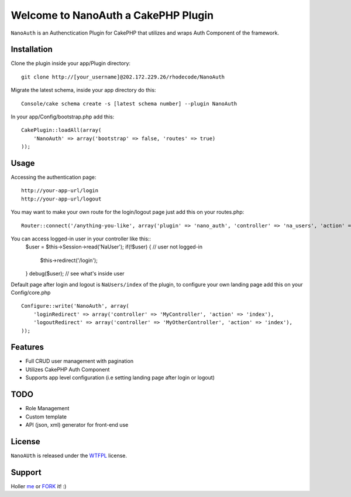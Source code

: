 =================================================
Welcome to NanoAuth a CakePHP Plugin
=================================================

``NanoAuth`` is an Authenctication Plugin for CakePHP  that utilizes and wraps Auth Component of the framework.   

Installation
--------------

Clone the plugin inside your app/Plugin directory::

    git clone http://[your_username]@202.172.229.26/rhodecode/NanoAuth

Migrate the latest schema, inside your app directory do this::

    Console/cake schema create -s [latest schema number] --plugin NanoAuth

In your app/Config/bootstrap.php add this::

    CakePlugin::loadAll(array(
        'NanoAuth' => array('bootstrap' => false, 'routes' => true)
    ));

Usage
--------------

Accessing the authentication page::

    http://your-app-url/login
    http://your-app-url/logout

You may want to make your own route for the login/logout page just add this on your routes.php::

    Router::connect('/anything-you-like', array('plugin' => 'nano_auth', 'controller' => 'na_users', 'action' => 'login'));

You can access logged-in user in your controller like this::
    $user = $this->Session->read('NaUser');
    if(!$user) { // user not logged-in
        $this->redirect('/login'); 
    }
    debug($user); // see what's inside user

Default page after login and logout is ``NaUsers/index`` of the plugin, to configure your own landing page add this on your Config/core.php ::
    
    Configure::write('NanoAuth', array(
        'loginRedirect' => array('controller' => 'MyController', 'action' => 'index'),
        'logoutRedirect' => array('controller' => 'MyOtherController', 'action' => 'index'),
    ));

Features
------------------

- Full CRUD user management with pagination
- Utilizes CakePHP Auth Component
- Supports app level configuration (i.e setting landing page after login or logout)
    
TODO
----------------

- Role Management 
- Custom template
- API (json, xml) generator for front-end use 

License
-------

``NanoAUth`` is released under the WTFPL_ license.

Support
-----------------

Holler me_ or FORK_ it! :) 

.. _WTFPL: http://sam.zoy.org/wtfpl/
.. _me: dado@neseapl.com
.. _FORK: http://202.172.229.26/rhodecode/NanoAuth/fork

